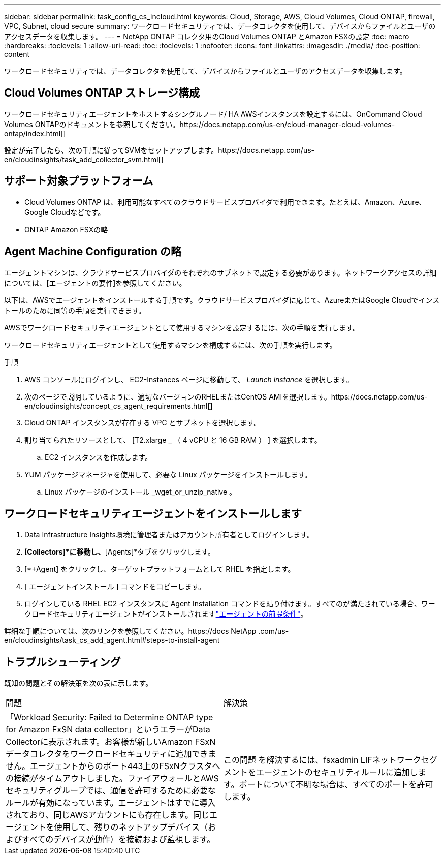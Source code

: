 ---
sidebar: sidebar 
permalink: task_config_cs_incloud.html 
keywords: Cloud, Storage, AWS, Cloud Volumes, Cloud ONTAP, firewall, VPC, Subnet,  cloud secure 
summary: ワークロードセキュリティでは、データコレクタを使用して、デバイスからファイルとユーザのアクセスデータを収集します。 
---
= NetApp ONTAP コレクタ用のCloud Volumes ONTAP とAmazon FSXの設定
:toc: macro
:hardbreaks:
:toclevels: 1
:allow-uri-read: 
:toc: 
:toclevels: 1
:nofooter: 
:icons: font
:linkattrs: 
:imagesdir: ./media/
:toc-position: content


[role="lead"]
ワークロードセキュリティでは、データコレクタを使用して、デバイスからファイルとユーザのアクセスデータを収集します。



== Cloud Volumes ONTAP ストレージ構成

ワークロードセキュリティエージェントをホストするシングルノード/ HA AWSインスタンスを設定するには、OnCommand Cloud Volumes ONTAPのドキュメントを参照してください。https://docs.netapp.com/us-en/cloud-manager-cloud-volumes-ontap/index.html[]

設定が完了したら、次の手順に従ってSVMをセットアップします。https://docs.netapp.com/us-en/cloudinsights/task_add_collector_svm.html[]



== サポート対象プラットフォーム

* Cloud Volumes ONTAP は、利用可能なすべてのクラウドサービスプロバイダで利用できます。たとえば、Amazon、Azure、Google Cloudなどです。
* ONTAP Amazon FSXの略




== Agent Machine Configuration の略

エージェントマシンは、クラウドサービスプロバイダのそれぞれのサブネットで設定する必要があります。ネットワークアクセスの詳細については、[エージェントの要件]を参照してください。

以下は、AWSでエージェントをインストールする手順です。クラウドサービスプロバイダに応じて、AzureまたはGoogle Cloudでインストールのために同等の手順を実行できます。

AWSでワークロードセキュリティエージェントとして使用するマシンを設定するには、次の手順を実行します。

ワークロードセキュリティエージェントとして使用するマシンを構成するには、次の手順を実行します。

.手順
. AWS コンソールにログインし、 EC2-Instances ページに移動して、 _Launch instance_ を選択します。
. 次のページで説明しているように、適切なバージョンのRHELまたはCentOS AMIを選択します。https://docs.netapp.com/us-en/cloudinsights/concept_cs_agent_requirements.html[]
. Cloud ONTAP インスタンスが存在する VPC とサブネットを選択します。
. 割り当てられたリソースとして、 [T2.xlarge _ （ 4 vCPU と 16 GB RAM ） ] を選択します。
+
.. EC2 インスタンスを作成します。


. YUM パッケージマネージャを使用して、必要な Linux パッケージをインストールします。
+
.. Linux パッケージのインストール _wget_or_unzip_native 。






== ワークロードセキュリティエージェントをインストールします

. Data Infrastructure Insights環境に管理者またはアカウント所有者としてログインします。
. [Workload Security]*[Collectors]*に移動し、*[Agents]*タブをクリックします。
. [*+Agent] をクリックし、ターゲットプラットフォームとして RHEL を指定します。
. [ エージェントインストール ] コマンドをコピーします。
. ログインしている RHEL EC2 インスタンスに Agent Installation コマンドを貼り付けます。すべてのが満たされている場合、ワークロードセキュリティエージェントがインストールされますlink:concept_cs_agent_requirements.html["エージェントの前提条件"]。


詳細な手順については、次のリンクを参照してください。https://docs NetApp .com/us-en/cloudinsights/task_cs_add_agent.html#steps-to-install-agent



== トラブルシューティング

既知の問題とその解決策を次の表に示します。

|===


| 問題 | 解決策 


| 「Workload Security: Failed to Determine ONTAP type for Amazon FxSN data collector」というエラーがData Collectorに表示されます。お客様が新しいAmazon FSxNデータコレクタをワークロードセキュリティに追加できません。エージェントからのポート443上のFSxNクラスタへの接続がタイムアウトしました。ファイアウォールとAWSセキュリティグループでは、通信を許可するために必要なルールが有効になっています。エージェントはすでに導入されており、同じAWSアカウントにも存在します。同じエージェントを使用して、残りのネットアップデバイス（およびすべてのデバイスが動作）を接続および監視します。 | この問題 を解決するには、fsxadmin LIFネットワークセグメントをエージェントのセキュリティルールに追加します。ポートについて不明な場合は、すべてのポートを許可します。 
|===